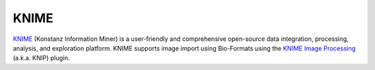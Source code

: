 KNIME
=====

`KNIME <http://www.knime.org/>`_ (Konstanz Information Miner) is a
user-friendly and comprehensive open-source data integration,
processing, analysis, and exploration platform. KNIME supports image
import using Bio-Formats using the `KNIME Image
Processing <http://tech.knime.org/community/image-processing>`_ (a.k.a.
KNIP) plugin.
